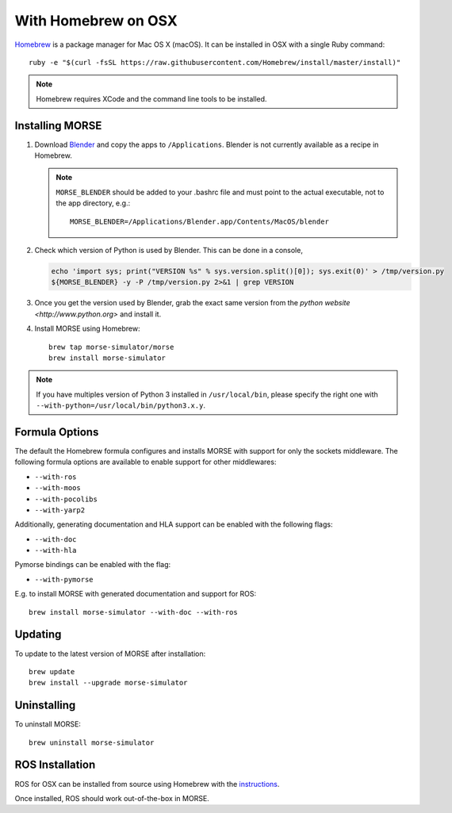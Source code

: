 With Homebrew on OSX
++++++++++++++++++++

`Homebrew <http://brew.sh>`_ is a package manager for Mac OS X (macOS).
It can be installed in OSX with a single Ruby command::

    ruby -e "$(curl -fsSL https://raw.githubusercontent.com/Homebrew/install/master/install)"


.. note::

    Homebrew requires XCode and the command line tools to be installed.

Installing MORSE
----------------

#. Download `Blender <http://www.blender.org/download/get-blender/>`_ and
   copy the apps to ``/Applications``. Blender is not currently available
   as a recipe in Homebrew.

   .. note::
    ``MORSE_BLENDER`` should be added to your .bashrc file and must point to the
    actual executable, not to the app directory, e.g.::

            MORSE_BLENDER=/Applications/Blender.app/Contents/MacOS/blender

#. Check which version of Python is used by Blender. This can be done in a
   console, 

   .. code-block:: sh

        echo 'import sys; print("VERSION %s" % sys.version.split()[0]); sys.exit(0)' > /tmp/version.py
        ${MORSE_BLENDER} -y -P /tmp/version.py 2>&1 | grep VERSION


#. Once you get the version used by Blender, grab the exact same version from 
   the `python website <http://www.python.org>` and install it. 


#. Install MORSE using Homebrew::

    brew tap morse-simulator/morse
    brew install morse-simulator


.. note::

    If you have multiples version of Python 3 installed in ``/usr/local/bin``,
    please specify the right one with ``--with-python=/usr/local/bin/python3.x.y``.


Formula Options
---------------

The default the Homebrew formula configures and installs MORSE with support
for only the sockets middleware.  The following formula options are
available to enable support for other middlewares:

- ``--with-ros``
- ``--with-moos``
- ``--with-pocolibs``
- ``--with-yarp2``

Additionally, generating documentation and HLA support can
be enabled with the following flags:

- ``--with-doc``
- ``--with-hla``

Pymorse bindings can be enabled with the flag:

- ``--with-pymorse``

E.g. to install MORSE with generated documentation and support for ROS::

    brew install morse-simulator --with-doc --with-ros

Updating
--------

To update to the latest version of MORSE after installation::

    brew update
    brew install --upgrade morse-simulator

Uninstalling
------------

To uninstall MORSE::

    brew uninstall morse-simulator


ROS Installation
----------------

ROS for OSX can be installed from source using Homebrew with the 
`instructions <http://www.ros.org/wiki/groovy/Installation/OSX/Homebrew/Source>`_.

Once installed, ROS should work out-of-the-box in MORSE.
